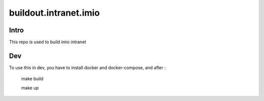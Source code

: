 buildout.intranet.imio
======================

Intro
-----
This repo is used to build imio intranet


Dev
---
To use this in dev, you have to install docker and docker-compose, and after :

    make build

    make up
